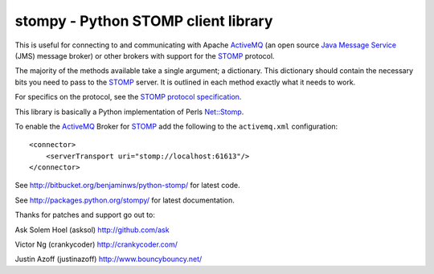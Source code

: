 ==========================================
 stompy - Python STOMP client library
==========================================

This is useful for connecting to and communicating with
Apache `ActiveMQ`_ (an open source `Java Message Service`_ (JMS)
message broker) or other brokers with support for the `STOMP`_ protocol.

The majority of the methods available take a single argument; a dictionary.
This dictionary should contain the necessary bits you need
to pass to the `STOMP`_ server.  It is outlined in each method
exactly what it needs to work.

For specifics on the protocol, see the `STOMP protocol specification`_.

This library is basically a Python implementation of Perls `Net::Stomp`_.

To enable the `ActiveMQ`_ Broker for `STOMP`_ add the following to the
``activemq.xml`` configuration::

    <connector>
        <serverTransport uri="stomp://localhost:61613"/>
    </connector>

See http://bitbucket.org/benjaminws/python-stomp/ for latest code.

See http://packages.python.org/stompy/ for latest documentation.

.. _`ActiveMQ`: http://activemq.apache.org/
.. _`Java Message Service`: http://java.sun.com/products/jms/
.. _`STOMP`: http://stomp.codehaus.org/
.. _`STOMP protocol specification`: http://stomp.codehaus.org/Protocol
.. _`Net::Stomp`: http://search.cpan.org/perldoc?Net::Stomp

Thanks for patches and support go out to:

Ask Solem Hoel (asksol) http://github.com/ask

Victor Ng (crankycoder) http://crankycoder.com/

Justin Azoff (justinazoff) http://www.bouncybouncy.net/
